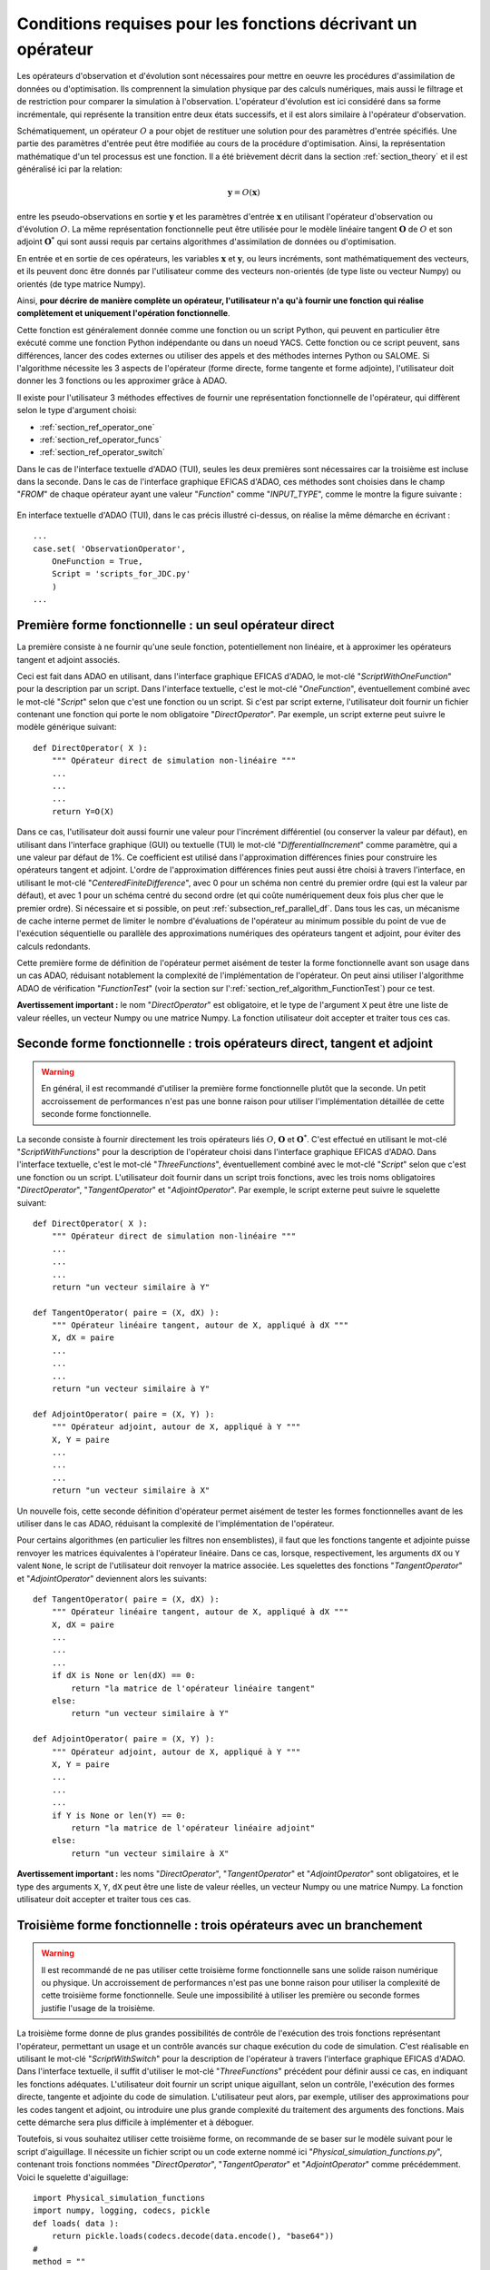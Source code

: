 ..
   Copyright (C) 2008-2021 EDF R&D

   This file is part of SALOME ADAO module.

   This library is free software; you can redistribute it and/or
   modify it under the terms of the GNU Lesser General Public
   License as published by the Free Software Foundation; either
   version 2.1 of the License, or (at your option) any later version.

   This library is distributed in the hope that it will be useful,
   but WITHOUT ANY WARRANTY; without even the implied warranty of
   MERCHANTABILITY or FITNESS FOR A PARTICULAR PURPOSE.  See the GNU
   Lesser General Public License for more details.

   You should have received a copy of the GNU Lesser General Public
   License along with this library; if not, write to the Free Software
   Foundation, Inc., 59 Temple Place, Suite 330, Boston, MA  02111-1307 USA

   See http://www.salome-platform.org/ or email : webmaster.salome@opencascade.com

   Author: Jean-Philippe Argaud, jean-philippe.argaud@edf.fr, EDF R&D

.. _section_ref_operator_requirements:

Conditions requises pour les fonctions décrivant un opérateur
-------------------------------------------------------------

.. index:: single: setObservationOperator
.. index:: single: setEvolutionModel
.. index:: single: setControlModel

Les opérateurs d'observation et d'évolution sont nécessaires pour mettre en
oeuvre les procédures d'assimilation de données ou d'optimisation. Ils
comprennent la simulation physique par des calculs numériques, mais aussi le
filtrage et de restriction pour comparer la simulation à l'observation.
L'opérateur d'évolution est ici considéré dans sa forme incrémentale, qui
représente la transition entre deux états successifs, et il est alors similaire
à l'opérateur d'observation.

Schématiquement, un opérateur :math:`O` a pour objet de restituer une solution
pour des paramètres d'entrée spécifiés. Une partie des paramètres d'entrée peut
être modifiée au cours de la procédure d'optimisation. Ainsi, la représentation
mathématique d'un tel processus est une fonction. Il a été brièvement décrit
dans la section :ref:`section_theory` et il est généralisé ici par la relation:

.. math:: \mathbf{y} = O( \mathbf{x} )

entre les pseudo-observations en sortie :math:`\mathbf{y}` et les paramètres
d'entrée :math:`\mathbf{x}` en utilisant l'opérateur d'observation ou
d'évolution :math:`O`. La même représentation fonctionnelle peut être utilisée
pour le modèle linéaire tangent :math:`\mathbf{O}` de :math:`O` et son adjoint
:math:`\mathbf{O}^*` qui sont aussi requis par certains algorithmes
d'assimilation de données ou d'optimisation.

En entrée et en sortie de ces opérateurs, les variables :math:`\mathbf{x}` et
:math:`\mathbf{y}`, ou leurs incréments, sont mathématiquement des vecteurs, et
ils peuvent donc être donnés par l'utilisateur comme des vecteurs non-orientés
(de type liste ou vecteur Numpy) ou orientés (de type matrice Numpy).

Ainsi, **pour décrire de manière complète un opérateur, l'utilisateur n'a qu'à
fournir une fonction qui réalise complètement et uniquement l'opération
fonctionnelle**.

Cette fonction est généralement donnée comme une fonction ou un script Python,
qui peuvent en particulier être exécuté comme une fonction Python indépendante
ou dans un noeud YACS. Cette fonction ou ce script peuvent, sans différences,
lancer des codes externes ou utiliser des appels et des méthodes internes
Python ou SALOME. Si l'algorithme nécessite les 3 aspects de l'opérateur (forme
directe, forme tangente et forme adjointe), l'utilisateur doit donner les 3
fonctions ou les approximer grâce à ADAO.

Il existe pour l'utilisateur 3 méthodes effectives de fournir une représentation
fonctionnelle de l'opérateur, qui diffèrent selon le type d'argument choisi:

- :ref:`section_ref_operator_one`
- :ref:`section_ref_operator_funcs`
- :ref:`section_ref_operator_switch`

Dans le cas de l'interface textuelle d'ADAO (TUI), seules les deux premières
sont nécessaires car la troisième est incluse dans la seconde. Dans le cas de
l'interface graphique EFICAS d'ADAO, ces méthodes sont choisies dans le champ
"*FROM*" de chaque opérateur ayant une valeur "*Function*" comme
"*INPUT_TYPE*", comme le montre la figure suivante :

  .. eficas_operator_function:
  .. image:: images/eficas_operator_function.png
    :align: center
    :width: 100%
  .. centered::
    **Choisir graphiquement une représentation fonctionnelle de l'opérateur**

En interface textuelle d'ADAO (TUI), dans le cas précis illustré ci-dessus, on
réalise la même démarche en écrivant :
::

    ...
    case.set( 'ObservationOperator',
        OneFunction = True,
        Script = 'scripts_for_JDC.py'
        )
    ...

.. _section_ref_operator_one:

Première forme fonctionnelle : un seul opérateur direct
+++++++++++++++++++++++++++++++++++++++++++++++++++++++

.. index:: single: OneFunction
.. index:: single: ScriptWithOneFunction
.. index:: single: DirectOperator
.. index:: single: DifferentialIncrement
.. index:: single: CenteredFiniteDifference

La première consiste à ne fournir qu'une seule fonction, potentiellement non
linéaire, et à approximer les opérateurs tangent et adjoint associés.

Ceci est fait dans ADAO en utilisant, dans l'interface graphique EFICAS d'ADAO,
le mot-clé "*ScriptWithOneFunction*" pour la description par un script. Dans
l'interface textuelle, c'est le mot-clé "*OneFunction*", éventuellement combiné
avec le mot-clé "*Script*" selon que c'est une fonction ou un script. Si c'est
par script externe, l'utilisateur doit fournir un fichier contenant une
fonction qui porte le nom obligatoire "*DirectOperator*". Par exemple, un
script externe peut suivre le modèle générique suivant::

    def DirectOperator( X ):
        """ Opérateur direct de simulation non-linéaire """
        ...
        ...
        ...
        return Y=O(X)

Dans ce cas, l'utilisateur doit aussi fournir une valeur pour l'incrément
différentiel (ou conserver la valeur par défaut), en utilisant dans l'interface
graphique (GUI) ou textuelle (TUI) le mot-clé "*DifferentialIncrement*" comme
paramètre, qui a une valeur par défaut de 1%. Ce coefficient est utilisé dans
l'approximation différences finies pour construire les opérateurs tangent et
adjoint. L'ordre de l'approximation différences finies peut aussi être choisi à
travers l'interface, en utilisant le mot-clé "*CenteredFiniteDifference*", avec
0 pour un schéma non centré du premier ordre (qui est la valeur par défaut), et
avec 1 pour un schéma centré du second ordre (et qui coûte numériquement deux
fois plus cher que le premier ordre). Si nécessaire et si possible, on peut
:ref:`subsection_ref_parallel_df`. Dans tous les cas, un mécanisme de cache
interne permet de limiter le nombre d'évaluations de l'opérateur au minimum
possible du point de vue de l'exécution séquentielle ou parallèle des
approximations numériques des opérateurs tangent et adjoint, pour éviter des
calculs redondants.

Cette première forme de définition de l'opérateur permet aisément de tester la
forme fonctionnelle avant son usage dans un cas ADAO, réduisant notablement la
complexité de l'implémentation de l'opérateur. On peut ainsi utiliser
l'algorithme ADAO de vérification "*FunctionTest*" (voir la section sur
l':ref:`section_ref_algorithm_FunctionTest`) pour ce test.

**Avertissement important :** le nom "*DirectOperator*" est obligatoire, et le
type de l'argument ``X`` peut être une liste de valeur réelles, un vecteur
Numpy ou une matrice Numpy. La fonction utilisateur doit accepter et traiter
tous ces cas.

.. _section_ref_operator_funcs:

Seconde forme fonctionnelle : trois opérateurs direct, tangent et adjoint
+++++++++++++++++++++++++++++++++++++++++++++++++++++++++++++++++++++++++

.. index:: single: ThreeFunctions
.. index:: single: ScriptWithFunctions
.. index:: single: DirectOperator
.. index:: single: TangentOperator
.. index:: single: AdjointOperator

.. warning::

  En général, il est recommandé d'utiliser la première forme fonctionnelle
  plutôt que la seconde. Un petit accroissement de performances n'est pas une
  bonne raison pour utiliser l'implémentation détaillée de cette seconde forme
  fonctionnelle.

La seconde consiste à fournir directement les trois opérateurs liés :math:`O`,
:math:`\mathbf{O}` et :math:`\mathbf{O}^*`. C'est effectué en utilisant le
mot-clé "*ScriptWithFunctions*" pour la description de l'opérateur choisi dans
l'interface graphique EFICAS d'ADAO. Dans l'interface textuelle, c'est le
mot-clé "*ThreeFunctions*", éventuellement combiné avec le mot-clé "*Script*"
selon que c'est une fonction ou un script. L'utilisateur doit fournir dans un
script trois fonctions, avec les trois noms obligatoires "*DirectOperator*",
"*TangentOperator*" et "*AdjointOperator*". Par exemple, le script externe peut
suivre le squelette suivant::

    def DirectOperator( X ):
        """ Opérateur direct de simulation non-linéaire """
        ...
        ...
        ...
        return "un vecteur similaire à Y"

    def TangentOperator( paire = (X, dX) ):
        """ Opérateur linéaire tangent, autour de X, appliqué à dX """
        X, dX = paire
        ...
        ...
        ...
        return "un vecteur similaire à Y"

    def AdjointOperator( paire = (X, Y) ):
        """ Opérateur adjoint, autour de X, appliqué à Y """
        X, Y = paire
        ...
        ...
        ...
        return "un vecteur similaire à X"

Un nouvelle fois, cette seconde définition d'opérateur permet aisément de tester
les formes fonctionnelles avant de les utiliser dans le cas ADAO, réduisant la
complexité de l'implémentation de l'opérateur.

Pour certains algorithmes (en particulier les filtres non ensemblistes), il
faut que les fonctions tangente et adjointe puisse renvoyer les matrices
équivalentes à l'opérateur linéaire. Dans ce cas, lorsque, respectivement, les
arguments ``dX`` ou ``Y`` valent ``None``, le script de l'utilisateur doit
renvoyer la matrice associée. Les squelettes des fonctions "*TangentOperator*"
et "*AdjointOperator*" deviennent alors les suivants::

    def TangentOperator( paire = (X, dX) ):
        """ Opérateur linéaire tangent, autour de X, appliqué à dX """
        X, dX = paire
        ...
        ...
        ...
        if dX is None or len(dX) == 0:
            return "la matrice de l'opérateur linéaire tangent"
        else:
            return "un vecteur similaire à Y"

    def AdjointOperator( paire = (X, Y) ):
        """ Opérateur adjoint, autour de X, appliqué à Y """
        X, Y = paire
        ...
        ...
        ...
        if Y is None or len(Y) == 0:
            return "la matrice de l'opérateur linéaire adjoint"
        else:
            return "un vecteur similaire à X"

**Avertissement important :** les noms "*DirectOperator*", "*TangentOperator*"
et "*AdjointOperator*" sont obligatoires, et le type des arguments ``X``,
``Y``, ``dX`` peut être une liste de valeur réelles, un vecteur Numpy ou une
matrice Numpy. La fonction utilisateur doit accepter et traiter tous ces cas.

.. _section_ref_operator_switch:

Troisième forme fonctionnelle : trois opérateurs avec un branchement
++++++++++++++++++++++++++++++++++++++++++++++++++++++++++++++++++++

.. index:: single: ScriptWithSwitch
.. index:: single: DirectOperator
.. index:: single: TangentOperator
.. index:: single: AdjointOperator

.. warning::

  Il est recommandé de ne pas utiliser cette troisième forme fonctionnelle sans
  une solide raison numérique ou physique. Un accroissement de performances
  n'est pas une bonne raison pour utiliser la complexité de cette troisième
  forme fonctionnelle. Seule une impossibilité à utiliser les première ou
  seconde formes justifie l'usage de la troisième.

La troisième forme donne de plus grandes possibilités de contrôle de
l'exécution des trois fonctions représentant l'opérateur, permettant un usage
et un contrôle avancés sur chaque exécution du code de simulation. C'est
réalisable en utilisant le mot-clé "*ScriptWithSwitch*" pour la description de
l'opérateur à travers l'interface graphique EFICAS d'ADAO. Dans l'interface
textuelle, il suffit d'utiliser le mot-clé "*ThreeFunctions*" précédent pour
définir aussi ce cas, en indiquant les fonctions adéquates. L'utilisateur doit
fournir un script unique aiguillant, selon un contrôle, l'exécution des formes
directe, tangente et adjointe du code de simulation. L'utilisateur peut alors,
par exemple, utiliser des approximations pour les codes tangent et adjoint, ou
introduire une plus grande complexité du traitement des arguments des
fonctions. Mais cette démarche sera plus difficile à implémenter et à déboguer.

Toutefois, si vous souhaitez utiliser cette troisième forme, on recommande de
se baser sur le modèle suivant pour le script d'aiguillage. Il nécessite un
fichier script ou un code externe nommé ici
"*Physical_simulation_functions.py*", contenant trois fonctions nommées
"*DirectOperator*", "*TangentOperator*" et "*AdjointOperator*" comme
précédemment. Voici le squelette d'aiguillage:
::

    import Physical_simulation_functions
    import numpy, logging, codecs, pickle
    def loads( data ):
        return pickle.loads(codecs.decode(data.encode(), "base64"))
    #
    method = ""
    for param in computation["specificParameters"]:
        if param["name"] == "method":
            method = loads(param["value"])
    if method not in ["Direct", "Tangent", "Adjoint"]:
        raise ValueError("No valid computation method is given")
    logging.info("Found method is \'%s\'"%method)
    #
    logging.info("Loading operator functions")
    Function = Physical_simulation_functions.DirectOperator
    Tangent  = Physical_simulation_functions.TangentOperator
    Adjoint  = Physical_simulation_functions.AdjointOperator
    #
    logging.info("Executing the possible computations")
    data = []
    if method == "Direct":
        logging.info("Direct computation")
        Xcurrent = computation["inputValues"][0][0][0]
        data = Function(numpy.matrix( Xcurrent ).T)
    if method == "Tangent":
        logging.info("Tangent computation")
        Xcurrent  = computation["inputValues"][0][0][0]
        dXcurrent = computation["inputValues"][0][0][1]
        data = Tangent(numpy.matrix(Xcurrent).T, numpy.matrix(dXcurrent).T)
    if method == "Adjoint":
        logging.info("Adjoint computation")
        Xcurrent = computation["inputValues"][0][0][0]
        Ycurrent = computation["inputValues"][0][0][1]
        data = Adjoint((numpy.matrix(Xcurrent).T, numpy.matrix(Ycurrent).T))
    #
    logging.info("Formatting the output")
    it = numpy.ravel(data)
    outputValues = [[[[]]]]
    for val in it:
      outputValues[0][0][0].append(val)
    #
    result = {}
    result["outputValues"]        = outputValues
    result["specificOutputInfos"] = []
    result["returnCode"]          = 0
    result["errorMessage"]        = ""

Toutes les modifications envisageables peuvent être faites à partir de cette
hypothèse de squelette.

.. _section_ref_operator_control:

Cas spécial d'un opérateur d'évolution avec contrôle
++++++++++++++++++++++++++++++++++++++++++++++++++++

Dans certains cas, l'opérateur d'évolution ou d'observation doit être contrôlé
par un contrôle d'entrée externe, qui est donné *a priori*. Dans ce cas, la
forme générique du modèle incrémental :math:`O` est légèrement modifiée comme
suit :

.. math:: \mathbf{y} = O( \mathbf{x}, \mathbf{u})

où :math:`\mathbf{u}` est le contrôle sur l'incrément d'état. En effet,
l'opérateur direct doit être appliqué à une paire de variables :math:`(X,U)`.
Schématiquement, l'opérateur :math:`O` doit être construit comme une fonction
applicable sur une paire :math:`\mathbf{(X, U)}` comme suit :
::

    def DirectOperator( paire = (X, U) ):
        """ Opérateur direct de simulation non-linéaire """
        X, U = paire
        ...
        ...
        ...
        return quelque chose comme X(n+1) (évolution) ou Y(n+1) (observation)

Les opérateurs tangent et adjoint ont la même signature que précédemment, en
notant que les dérivées doivent être faites seulement partiellement par rapport
à :math:`\mathbf{x}`. Dans un tel cas de contrôle explicite, seule la deuxième
forme fonctionnelle (en utilisant "*ScriptWithFunctions*") et la troisième
forme fonctionnelle (en utilisant "*ScriptWithSwitch*") peuvent être utilisées.

.. _section_ref_operator_dimensionless:

Remarques complémentaires sur l'adimensionnement des opérateurs
+++++++++++++++++++++++++++++++++++++++++++++++++++++++++++++++

.. index:: single: Adimensionnement
.. index:: single: Sans dimension

Il est fréquent que les grandeurs physiques, en entrée ou en sortie des
opérateurs, présentent des différences notables d'ordre de grandeur ou de taux
de variation. Une manière d'éviter des difficultés numériques est d'utiliser,
ou d'établir, un adimensionnement des calculs menés dans les opérateurs
[WikipediaND]_. Par principe, dans la mesure où la simulation de la physique
devrait être la plus adimensionnée possible, il est en premier lieu recommandé
d'utiliser les capacités existantes d'adimensionnement du code de calcul.

Néanmoins, dans le cas courant où l'on ne peut en disposer, il est souvent
utile d'environner le calcul pour l'adimensionner en entrée ou en sortie. Une
manière simple de faire cela en entrée consiste à transformer les paramètres
:math:`\mathbf{x}` en argument d'une fonction comme "*DirectOperator*". On
utilise le plus souvent comme référence les valeurs par défaut
:math:`\mathbf{x}^b` (ébauche, ou valeur nominale). Pourvu que chaque
composante de :math:`\mathbf{x}^b` soit non nulle, on peut ensuite procéder par
correction multiplicative. Pour cela, on peut par exemple poser :

.. math:: \mathbf{x} = \mathbf{\alpha}\mathbf{x}^b

et optimiser ensuite le paramètre multiplicatif :math:`\mathbf{\alpha}`. Ce
paramètre a pour valeur par défaut (ou pour ébauche) un vecteur de 1. De
manière similaire, on peut procéder par correction additive si c'est plus
judicieux pour la physique sous-jacente. Ainsi, dans ce cas, on peut poser :

.. math:: \mathbf{x} =\mathbf{x}^b + \mathbf{\alpha}

et optimiser ensuite le paramètre additif :math:`\mathbf{\alpha}`. Cette fois,
ce paramètre a pour valeur d'ébauche un vecteur de 0.

Attention, l'application d'une démarche d'adimensionnement nécessite aussi la
modification des covariances d'erreurs associées dans la formulation globale du
problème d'optimisation.

Une telle démarche suffit rarement à éviter tous les problèmes numériques, mais
permet souvent d'améliorer beaucoup le conditionnement numérique de
l'optimisation.

Gestion explicite de fonctions "multiples"
++++++++++++++++++++++++++++++++++++++++++

.. warning::

  Il est fortement recommandé de ne pas utiliser cette gestion explicite de
  fonctions "multiples" sans une très solide raison informatique pour le faire.
  Cette gestion est déjà effectuée par défaut dans ADAO pour l'amélioration des
  performances. Seul l'utilisateur très averti, cherchant à gérer des cas
  particulièrement difficiles, peut s'intéresser à cette extension. En dépit de
  sa simplicité, c'est au risque explicite de dégrader notablement les
  performances.

Il est possible, lorsque l'on fournit des fonctions d'opérateurs, de les
définir comme des fonctions qui traitent non pas un seul argument, mais une
série d'arguments, pour restituer en sortie la série des valeurs
correspondantes. En pseudo-code, la fonction "multiple", ici nommée
``MultiFunctionO``, représentant l'opérateur classique :math:`O` nommé
"*DirectOperator*", effectue :
::

    def MultiFunctionO( Inputs ):
        """ Multiple ! """
        Outputs = []
        for X in Inputs:
            Y = DirectOperator( X )
            Outputs.append( Y )
        return Outputs

La longueur de la sortie (c'est-à-dire le nombre de valeurs calculées) est
égale à la longueur de l'entrée (c'est-à-dire le nombre d'états dont on veut
calculer la valeur par l'opérateur).

Cette possibilité n'est disponible que dans l'interface textuelle d'ADAO. Pour
cela, lors de la définition d'une fonction d'opérateur, en même temps que l'on
définit de manière habituelle la fonction ou le script externe, il suffit
d'indiquer en plus en argument par un booléen "*InputFunctionAsMulti*" que la
définition est celle d'une fonction "multiple".
